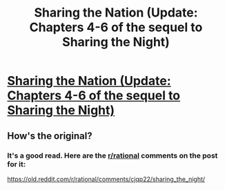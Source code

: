 #+TITLE: Sharing the Nation (Update: Chapters 4-6 of the sequel to Sharing the Night)

* [[https://www.fimfiction.net/story/445652/4/sharing-the-nation/chapter-4][Sharing the Nation (Update: Chapters 4-6 of the sequel to Sharing the Night)]]
:PROPERTIES:
:Author: Lightwavers
:Score: 4
:DateUnix: 1565307280.0
:DateShort: 2019-Aug-09
:END:

** How's the original?
:PROPERTIES:
:Author: FormerlySarsaparilla
:Score: 2
:DateUnix: 1565506009.0
:DateShort: 2019-Aug-11
:END:

*** It's a good read. Here are the [[/r/rational][r/rational]] comments on the post for it:

[[https://old.reddit.com/r/rational/comments/cjqp22/sharing_the_night/]]
:PROPERTIES:
:Author: Lightwavers
:Score: 1
:DateUnix: 1565584260.0
:DateShort: 2019-Aug-12
:END:
